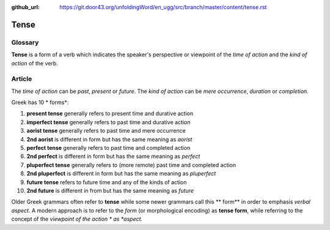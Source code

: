 :github_url: https://git.door43.org/unfoldingWord/en_ugg/src/branch/master/content/tense.rst

.. _tense:

Tense
=====

Glossary
--------

**Tense** is a form of a verb which indicates the speaker's perspective
or viewpoint of the *time of action* and the *kind of action* of the
verb.

Article
-------

The *time of action* can be *past*, *present* or *future*. The *kind of
action* can be *mere occurrence*, *duration* or *completion*.

Greek has 10 \* forms\*:

1.  **present tense** generally refers to present time and durative
    action
2.  **imperfect tense** generally refers to past time and durative
    action
3.  **aorist tense** generally refers to past time and mere occurrence
4.  **2nd aorist** is different in form but has the same meaning as
    *aorist*
5.  **perfect tense** generally refers to past time and completed action
6.  **2nd perfect** is different in form but has the same meaning as
    *perfect*
7.  **pluperfect tense** generally refers to (more remote) past time and
    completed action
8.  **2nd pluperfect** is different in form but has the same meaning as
    *pluperfect*
9.  **future tense** refers to future time and any of the kinds of
    action
10. **2nd future** is different in from but has the same meaning as
    *future*

Older Greek grammars often refer to **tense** while some newer grammars
call this \*\* form\*\* in order to emphasis *verbal aspect*. A modern
approach is to refer to the *form* (or morphological encoding) as
**tense form**, while referring to the concept of the *viewpoint of the
action * as *aspect.*
